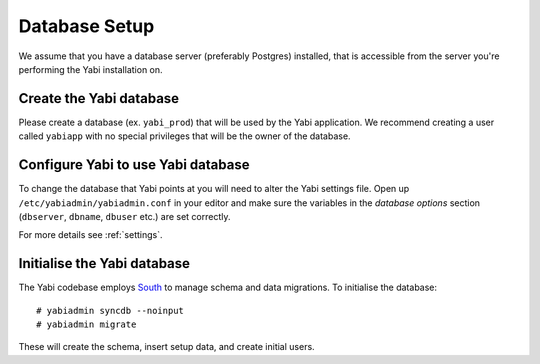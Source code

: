 .. highlight:: console

.. _database-setup:

Database Setup
==============

We assume that you have a database server (preferably Postgres) installed, that is accessible from the server you're performing the Yabi installation on.

Create the Yabi database
------------------------

Please create a database (ex. ``yabi_prod``) that will be used by the Yabi application.
We recommend creating a user called ``yabiapp`` with no special privileges that will be the owner of the database.

Configure Yabi to use Yabi database
-----------------------------------

To change the database that Yabi points at you will need to alter the Yabi settings file.
Open up ``/etc/yabiadmin/yabiadmin.conf`` in your editor and make sure the variables in the *database options* section (``dbserver``, ``dbname``, ``dbuser`` etc.) are set correctly.

For more details see :ref:`settings`.

Initialise the Yabi database
----------------------------

The Yabi codebase employs `South <http://south.aeracode.org/>`_ to manage schema and data migrations.
To initialise the database::

 # yabiadmin syncdb --noinput
 # yabiadmin migrate

These will create the schema, insert setup data, and create initial users.
